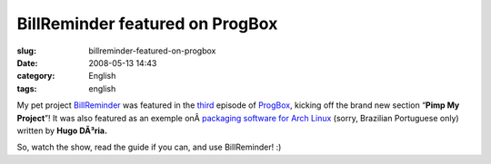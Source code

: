 BillReminder featured on ProgBox
################################
:slug: billreminder-featured-on-progbox
:date: 2008-05-13 14:43
:category: English
:tags: english

My pet project `BillReminder <http://code.google.com/p/billreminder/>`__
was featured in the
`third <http://www.progbox.co.uk/wordpress/?p=549>`__ episode of
`ProgBox <http://www.progbox.co.uk/wordpress/>`__, kicking off the brand
new section “\ **Pimp My Project**\ ”! It was also featured as an
exemple onÂ \ `packaging software for Arch
Linux <http://hdoria.archlinux-br.org/blog/2008/05/08/como-criar-pacotes-para-o-arch-linux/>`__
(sorry, Brazilian Portuguese only) written by **Hugo DÃ³ria.**

|BillReminder|

So, watch the show, read the guide if you can, and use BillReminder! :)

.. |BillReminder| image:: http://farm1.static.flickr.com/155/426001389_b9b08fdfdb_o.png
   :target: http://www.flickr.com/photos/ogmaciel/426001389/
